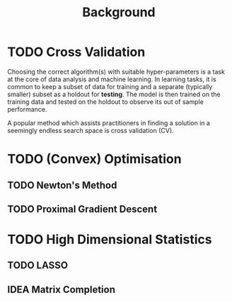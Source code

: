 #+title: Background

* TODO Cross Validation
Choosing the correct algorithm(s) with suitable hyper-parameters is a task at the core of data analysis and machine learning. In learning tasks, it is common to keep a subset of data for training and a separate (typically smaller) subset as a holdout for *testing*. The model is then trained on the training data and tested on the holdout to observe its out of sample performance.

A popular method which assists practitioners in finding a solution in a seemingly endless search space is cross validation (CV).

* TODO (Convex) Optimisation
** TODO Newton's Method
** TODO Proximal Gradient Descent

* TODO High Dimensional Statistics
** TODO LASSO
** IDEA Matrix Completion
